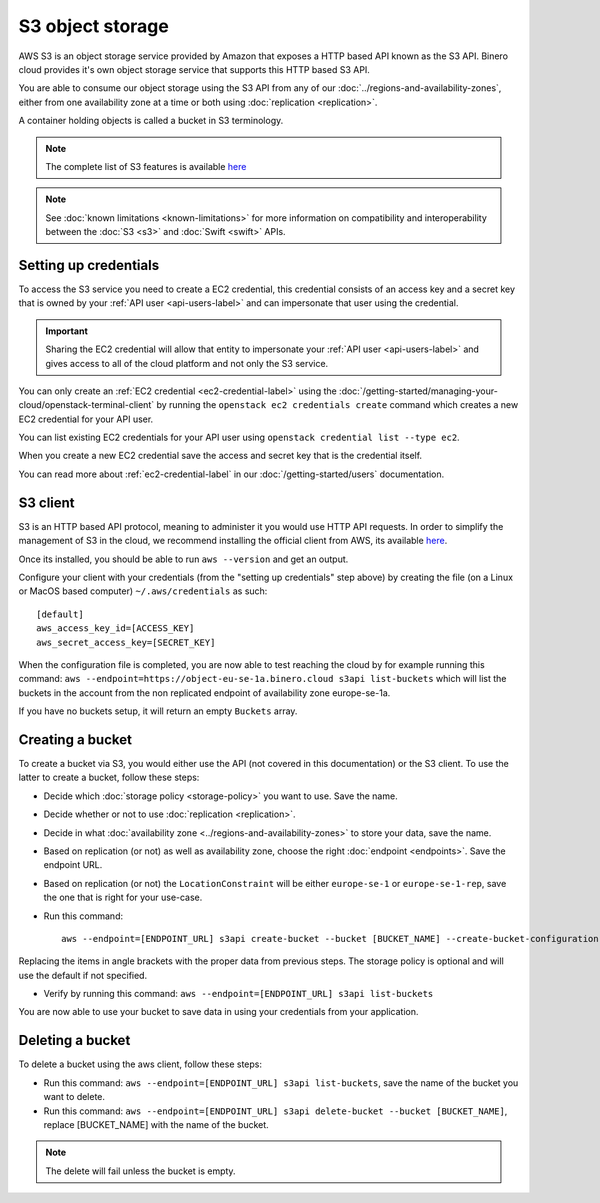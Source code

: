 =================
S3 object storage
=================

AWS S3 is an object storage service provided by Amazon that exposes a HTTP based API known as the
S3 API. Binero cloud provides it's own object storage service that supports this HTTP based S3 API.

You are able to consume our object storage using the S3 API from any of our
:doc:`../regions-and-availability-zones`, either from one availability zone
at a time or both using :doc:`replication <replication>`.

A container holding objects is called a bucket in S3 terminology.

.. note::

   The complete list of S3 features is available `here <https://docs.ceph.com/en/latest/radosgw/s3/>`_

.. note::

   See :doc:`known limitations <known-limitations>` for more information on compatibility and
   interoperability between the :doc:`S3 <s3>` and :doc:`Swift <swift>` APIs.

Setting up credentials
----------------------

To access the S3 service you need to create a EC2 credential, this credential consists of an access
key and a secret key that is owned by your :ref:`API user <api-users-label>` and can impersonate that
user using the credential.

.. important::

   Sharing the EC2 credential will allow that entity to impersonate your :ref:`API user <api-users-label>`
   and gives access to all of the cloud platform and not only the S3 service.

You can only create an :ref:`EC2 credential <ec2-credential-label>` using the
:doc:`/getting-started/managing-your-cloud/openstack-terminal-client` by running the
``openstack ec2 credentials create`` command which creates a new EC2 credential for your API user.

You can list existing EC2 credentials for your API user using ``openstack credential list --type ec2``.

When you create a new EC2 credential save the access and secret key that is the credential itself.

You can read more about :ref:`ec2-credential-label` in our :doc:`/getting-started/users` documentation.

S3 client
---------

S3 is an HTTP based API protocol, meaning to administer it you would use HTTP API requests. In order to
simplify the management of S3 in the cloud, we recommend installing the official client from AWS, its
available `here <https://docs.aws.amazon.com/cli/latest/userguide/install-cliv2.html>`__.

Once its installed, you should be able to run ``aws --version`` and get an output.

Configure your client with your credentials (from the "setting up credentials" step above) by creating the file
(on a Linux or MacOS based computer) ``~/.aws/credentials`` as such:

:: 

	[default]
	aws_access_key_id=[ACCESS_KEY]
	aws_secret_access_key=[SECRET_KEY]

When the configuration file is completed, you are now able to test reaching the cloud by for example running
this command: ``aws --endpoint=https://object-eu-se-1a.binero.cloud s3api list-buckets`` which will list the
buckets in the account from the non replicated endpoint of availability zone europe-se-1a.

If you have no buckets setup, it will return an empty ``Buckets`` array.

Creating a bucket
-----------------

To create a bucket via S3, you would either use the API (not covered in this documentation) or the S3
client. To use the latter to create a bucket, follow these steps:

- Decide which :doc:`storage policy <storage-policy>` you want to use. Save the name.

- Decide whether or not to use :doc:`replication <replication>`.

- Decide in what :doc:`availability zone <../regions-and-availability-zones>` to store
  your data, save the name.

- Based on replication (or not) as well as availability zone, choose the right
  :doc:`endpoint <endpoints>`. Save the endpoint URL.

- Based on replication (or not) the ``LocationConstraint`` will be either ``europe-se-1`` or
  ``europe-se-1-rep``, save the one that is right for your use-case.

- Run this command:

  ::

    aws --endpoint=[ENDPOINT_URL] s3api create-bucket --bucket [BUCKET_NAME] --create-bucket-configuration LocationConstraint=[LOCAL_CONSTRAINT]:[STORAGE_POLICY_NAME]``

Replacing the items in angle brackets with the proper data from previous steps. The storage policy is optional
and will use the default if not specified.

- Verify by running this command: ``aws --endpoint=[ENDPOINT_URL] s3api list-buckets``

You are now able to use your bucket to save data in using your credentials from your application.

Deleting a bucket
-----------------

To delete a bucket using the aws client, follow these steps:

- Run this command: ``aws --endpoint=[ENDPOINT_URL] s3api list-buckets``, save the name of the bucket
  you want to delete.

- Run this command: ``aws --endpoint=[ENDPOINT_URL] s3api delete-bucket --bucket [BUCKET_NAME]``, replace
  [BUCKET_NAME] with the name of the bucket.

.. note::

   The delete will fail unless the bucket is empty.
